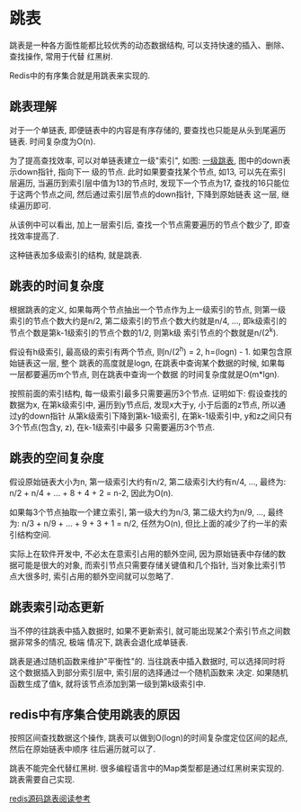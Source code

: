 * 跳表
跳表是一种各方面性能都比较优秀的动态数据结构, 可以支持快速的插入、删除、查找操作, 常用于代替
红黑树.

Redis中的有序集合就是用跳表来实现的.

** 跳表理解
对于一个单链表, 即便链表中的内容是有序存储的, 要查找也只能是从头到尾遍历链表. 时间复杂度为O(n).

为了提高查找效率, 可以对单链表建立一级"索引", 如图: [[file:~/notes/clea/images/skiplist.png][一级跳表]], 图中的down表示down指针, 指向下一
级的节点. 此时如果要查找某个节点, 如13, 可以先在索引层遍历, 当遍历到索引层中值为13的节点时,
发现下一个节点为17, 查找的16只能位于这两个节点之间, 然后通过索引层节点的down指针, 下降到原始链表
这一层, 继续遍历即可.

从该例中可以看出, 加上一层索引后, 查找一个节点需要遍历的节点个数少了, 即查找效率提高了.

这种链表加多级索引的结构, 就是跳表.

** 跳表的时间复杂度
根据跳表的定义, 如果每两个节点抽出一个节点作为上一级索引的节点, 则第一级索引的节点个数大约是n/2,
第二级索引的节点个数大约就是n/4, ..., 即k级索引的节点个数是第k-1级索引的节点个数的1/2, 则第k级
索引节点的个数就是n/(2^k).

假设有h级索引, 最高级的索引有两个节点, 则n/(2^h) = 2, h=(logn) - 1. 如果包含原始链表这一层, 整个
跳表的高度就是logn, 在跳表中查询某个数据的时候, 如果每一层都要遍历m个节点, 则在跳表中查询一个数据
的时间复杂度就是O(m*lgn).

按照前面的索引结构, 每一级索引最多只需要遍历3个节点. 证明如下:
假设查找的数据为x, 在第k级索引中, 遍历到y节点后, 发现x大于y, 小于后面的z节点, 所以通过y的down指针
从第k级索引下降到第k-1级索引, 在第k-1级索引中, y和z之间只有3个节点(包含y, z), 在k-1级索引中最多
只需要遍历3个节点.

** 跳表的空间复杂度
假设原始链表大小为n, 第一级索引大约有n/2, 第二级索引大约有n/4, ..., 最终为:
n/2 + n/4 + ... + 8 + 4 + 2 = n-2, 因此为O(n).

如果每3个节点抽取一个建立索引, 第一级大约为n/3, 第二级大约为n/9, ..., 最终为:
n/3 + n/9 + ... + 9 + 3 + 1 = n/2, 任然为O(n), 但比上面的减少了约一半的索引结构空间.

实际上在软件开发中, 不必太在意索引占用的额外空间, 因为原始链表中存储的数据可能是很大的对象,
而索引节点只需要存储关键值和几个指针, 当对象比索引节点大很多时, 索引占用的额外空间就可以忽略了.

** 跳表索引动态更新
当不停的往跳表中插入数据时, 如果不更新索引, 就可能出现某2个索引节点之间数据非常多的情况, 极端
情况下, 跳表会退化成单链表.

跳表是通过随机函数来维护"平衡性"的.
当往跳表中插入数据时, 可以选择同时将这个数据插入到部分索引层中, 索引层的选择通过一个随机函数来
决定. 如果随机函数生成了值k, 就将该节点添加到第一级到第k级索引中.

** redis中有序集合使用跳表的原因
按照区间查找数据这个操作, 跳表可以做到O(logn)的时间复杂度定位区间的起点, 然后在原始链表中顺序
往后遍历就可以了.

跳表不能完全代替红黑树. 很多编程语言中的Map类型都是通过红黑树来实现的.
跳表需要自己实现.

[[https://cloud.tencent.com/developer/article/1353762][redis源码跳表阅读参考]]
